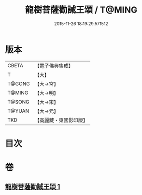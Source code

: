 #+TITLE: 龍樹菩薩勸誡王頌 / T@MING
#+DATE: 2015-11-26 18:19:29.571512
* 版本
 |     CBETA|【電子佛典集成】|
 |         T|【大】     |
 |    T@GONG|【大→宮】   |
 |    T@MING|【大→明】   |
 |    T@SONG|【大→宋】   |
 |    T@YUAN|【大→元】   |
 |       TKD|【高麗藏・東國影印版】|

* 目次
* 卷
** [[file:KR6o0129_001.txt][龍樹菩薩勸誡王頌 1]]
